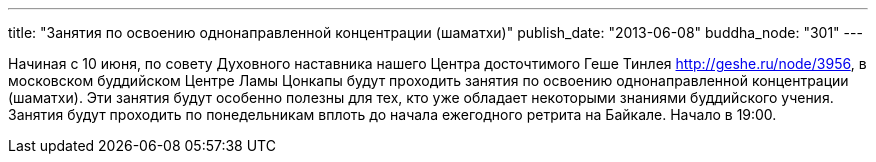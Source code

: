 ---
title: "Занятия по освоению однонаправленной концентрации (шаматхи)"
publish_date: "2013-06-08"
buddha_node: "301"
---

Начиная с 10 июня, по совету Духовного наставника нашего Центра
досточтимого Геше Тинлея http://geshe.ru/node/3956, в московском
буддийском Центре Ламы Цонкапы будут проходить занятия по освоению
однонаправленной концентрации (шаматхи). Эти занятия будут особенно
полезны для тех, кто уже обладает некоторыми знаниями буддийского
учения. +
 Занятия будут проходить по понедельникам вплоть до начала ежегодного
ретрита на Байкале. Начало в 19:00.
